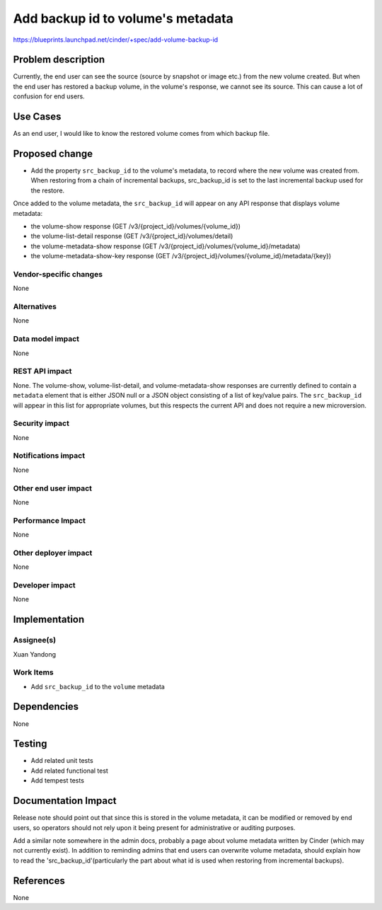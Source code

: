 ..
 This work is licensed under a Creative Commons Attribution 3.0 Unported
 License.

 http://creativecommons.org/licenses/by/3.0/legalcode

==================================
Add backup id to volume's metadata
==================================

https://blueprints.launchpad.net/cinder/+spec/add-volume-backup-id

Problem description
===================
Currently, the end user can see the source (source by snapshot or image etc.)
from the new volume created. But when the end user has
restored a backup volume, in the volume's response,
we cannot see its source. This can cause a lot of
confusion for end users.

Use Cases
=========
As an end user, I would like to know the restored volume comes
from which backup file.

Proposed change
===============
* Add the property ``src_backup_id`` to the volume's metadata,
  to record where the new volume was created from.
  When restoring from a chain of incremental backups, src_backup_id
  is set to the last incremental backup used for the restore.

Once added to the volume metadata, the ``src_backup_id`` will appear on
any API response that displays volume metadata:

* the volume-show response (GET /v3/{project_id}/volumes/{volume_id})
* the volume-list-detail response (GET /v3/{project_id}/volumes/detail)
* the volume-metadata-show response
  (GET /v3/{project_id}/volumes/{volume_id}/metadata)
* the volume-metadata-show-key response
  (GET /v3/{project_id}/volumes/{volume_id}/metadata/{key})

Vendor-specific changes
-----------------------
None

Alternatives
------------
None

Data model impact
-----------------
None

REST API impact
---------------
None.
The volume-show, volume-list-detail, and volume-metadata-show
responses are currently defined to contain a ``metadata`` element that
is either JSON null or a JSON object consisting of a list of key/value pairs.
The ``src_backup_id`` will appear in this list for appropriate volumes,
but this respects the current API and does not require a new microversion.

Security impact
---------------
None

Notifications impact
--------------------
None

Other end user impact
---------------------
None

Performance Impact
------------------
None

Other deployer impact
---------------------
None

Developer impact
----------------
None

Implementation
==============
Assignee(s)
-----------
Xuan Yandong

Work Items
----------
* Add ``src_backup_id`` to the ``volume`` metadata

Dependencies
============
None

Testing
=======
* Add related unit tests
* Add related functional test
* Add tempest tests

Documentation Impact
====================
Release note should point out that since this is stored in
the volume metadata, it can be modified or removed by end
users, so operators should not rely upon it being present
for administrative or auditing purposes.

Add a similar note somewhere in the admin docs, probably a
page about volume metadata written by Cinder (which may not
currently exist). In addition to reminding admins that end users can overwrite
volume metadata, should explain how to read the 'src_backup_id'(particularly
the part about what id is used when restoring from incremental backups).

References
==========
None

